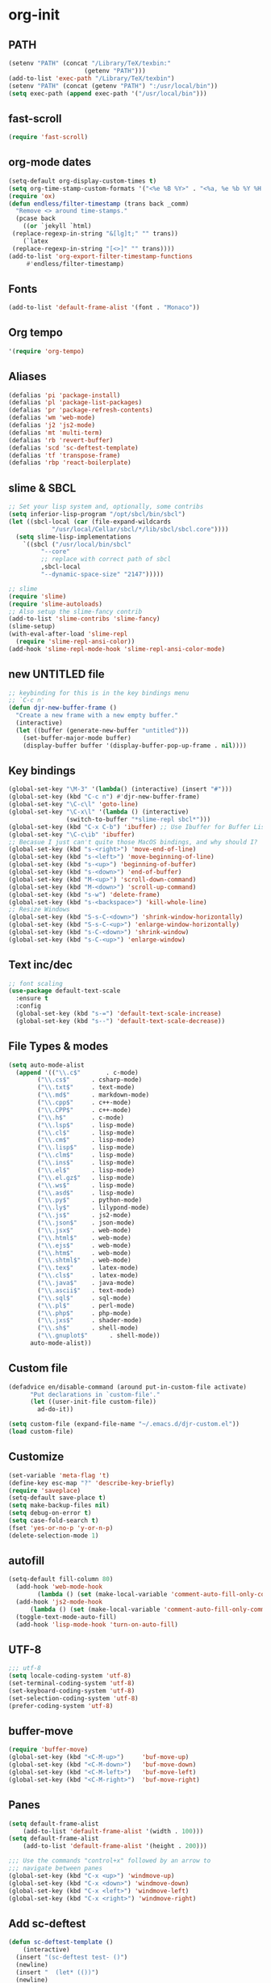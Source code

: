 * org-init
:PROPERTIES:
:header-args: :results silent :tangle yes
:END:
** PATH
 #+BEGIN_SRC emacs-lisp
 (setenv "PATH" (concat "/Library/TeX/texbin:"
                      (getenv "PATH")))
 (add-to-list 'exec-path "/Library/TeX/texbin")
 (setenv "PATH" (concat (getenv "PATH") ":/usr/local/bin"))
 (setq exec-path (append exec-path '("/usr/local/bin")))
 #+END_SRC
** fast-scroll
 #+BEGIN_SRC emacs-lisp
 (require 'fast-scroll)
 #+END_SRC
** org-mode dates
 #+BEGIN_SRC emacs-lisp
   (setq-default org-display-custom-times t)
   (setq org-time-stamp-custom-formats '("<%e %B %Y>" . "<%a, %e %b %Y %H:%M>"))
   (require 'ox)
   (defun endless/filter-timestamp (trans back _comm)
     "Remove <> around time-stamps."
     (pcase back
       ((or `jekyll `html)
	(replace-regexp-in-string "&[lg]t;" "" trans))
       (`latex
	(replace-regexp-in-string "[<>]" "" trans))))
   (add-to-list 'org-export-filter-timestamp-functions
		#'endless/filter-timestamp)
 #+END_SRC
** Fonts
 #+BEGIN_SRC emacs-lisp
 (add-to-list 'default-frame-alist '(font . "Monaco"))
 #+END_SRC
** Org tempo
 #+BEGIN_SRC emacs-lisp
 '(require 'org-tempo)
 #+END_SRC
** Aliases
 #+BEGIN_SRC emacs-lisp
   (defalias 'pi 'package-install)
   (defalias 'pl 'package-list-packages)
   (defalias 'pr 'package-refresh-contents)
   (defalias 'wm 'web-mode)
   (defalias 'j2 'js2-mode)
   (defalias 'mt 'multi-term)
   (defalias 'rb 'revert-buffer)
   (defalias 'scd 'sc-deftest-template)
   (defalias 'tf 'transpose-frame)
   (defalias 'rbp 'react-boilerplate)
 #+END_SRC
** slime & SBCL
 #+BEGIN_SRC emacs-lisp
   ;; Set your lisp system and, optionally, some contribs
   (setq inferior-lisp-program "/opt/sbcl/bin/sbcl")
   (let ((sbcl-local (car (file-expand-wildcards
			   "/usr/local/Cellar/sbcl/*/lib/sbcl/sbcl.core"))))
     (setq slime-lisp-implementations
	   `((sbcl ("/usr/local/bin/sbcl"
		    "--core"
		    ;; replace with correct path of sbcl
		    ,sbcl-local
		    "--dynamic-space-size" "2147")))))

   ;; slime
   (require 'slime)
   (require 'slime-autoloads)
   ;; Also setup the slime-fancy contrib
   (add-to-list 'slime-contribs 'slime-fancy)
   (slime-setup)
   (with-eval-after-load 'slime-repl
     (require 'slime-repl-ansi-color))
   (add-hook 'slime-repl-mode-hook 'slime-repl-ansi-color-mode)
 #+END_SRC
** new UNTITLED file
 #+BEGIN_SRC emacs-lisp
 ;; keybinding for this is in the key bindings menu
 ;; `C-c n'
 (defun djr-new-buffer-frame ()
   "Create a new frame with a new empty buffer."
   (interactive)
   (let ((buffer (generate-new-buffer "untitled")))
     (set-buffer-major-mode buffer)
     (display-buffer buffer '(display-buffer-pop-up-frame . nil))))
 #+END_SRC
** Key bindings
 #+BEGIN_SRC emacs-lisp
   (global-set-key "\M-3" '(lambda() (interactive) (insert "#")))
   (global-set-key (kbd "C-c n") #'djr-new-buffer-frame)
   (global-set-key "\C-c\l" 'goto-line)
   (global-set-key "\C-x\l" '(lambda () (interactive)
			       (switch-to-buffer "*slime-repl sbcl*")))
   (global-set-key (kbd "C-x C-b") 'ibuffer) ;; Use Ibuffer for Buffer List
   (global-set-key "\C-c\ib" 'ibuffer)
   ;; Becasue I just can't quite those MacOS bindings, and why should I?
   (global-set-key (kbd "s-<right>") 'move-end-of-line)
   (global-set-key (kbd "s-<left>") 'move-beginning-of-line)
   (global-set-key (kbd "s-<up>") 'beginning-of-buffer)
   (global-set-key (kbd "s-<down>") 'end-of-buffer)
   (global-set-key (kbd "M-<up>") 'scroll-down-command)
   (global-set-key (kbd "M-<down>") 'scroll-up-command)
   (global-set-key (kbd "s-w") 'delete-frame)
   (global-set-key (kbd "s-<backspace>") 'kill-whole-line)
   ;; Resize Windows
   (global-set-key (kbd "S-s-C-<down>") 'shrink-window-horizontally)
   (global-set-key (kbd "S-s-C-<up>") 'enlarge-window-horizontally)
   (global-set-key (kbd "s-C-<down>") 'shrink-window)
   (global-set-key (kbd "s-C-<up>") 'enlarge-window)
 #+END_SRC
** Text inc/dec
#+BEGIN_SRC emacs-lisp
  ;; font scaling
  (use-package default-text-scale
    :ensure t
    :config
    (global-set-key (kbd "s-=") 'default-text-scale-increase)
    (global-set-key (kbd "s--") 'default-text-scale-decrease))
#+END_SRC
** File Types & modes
 #+BEGIN_SRC emacs-lisp
   (setq auto-mode-alist
	 (append '(("\\.c$"       . c-mode)
		   ("\\.cs$"      . csharp-mode)
		   ("\\.txt$"     . text-mode)
		   ("\\.md$"      . markdown-mode)
		   ("\\.cpp$"     . c++-mode)
		   ("\\.CPP$"     . c++-mode)
		   ("\\.h$"       . c-mode)
		   ("\\.lsp$"     . lisp-mode)
		   ("\\.cl$"      . lisp-mode)
		   ("\\.cm$"      . lisp-mode)
		   ("\\.lisp$"    . lisp-mode)
		   ("\\.clm$"     . lisp-mode)
		   ("\\.ins$"     . lisp-mode)
		   ("\\.el$"      . lisp-mode)
		   ("\\.el.gz$"   . lisp-mode)
		   ("\\.ws$"      . lisp-mode)
		   ("\\.asd$"     . lisp-mode)
		   ("\\.py$"      . python-mode)
		   ("\\.ly$"      . lilypond-mode)
		   ("\\.js$"      . js2-mode)
		   ("\\.json$"    . json-mode)
		   ("\\.jsx$"     . web-mode)
		   ("\\.html$"    . web-mode)
		   ("\\.ejs$"     . web-mode)
		   ("\\.htm$"     . web-mode)
		   ("\\.shtml$"   . web-mode)
		   ("\\.tex$"     . latex-mode)
		   ("\\.cls$"     . latex-mode)
		   ("\\.java$"    . java-mode)
		   ("\\.ascii$"   . text-mode)
		   ("\\.sql$"     . sql-mode)
		   ("\\.pl$"      . perl-mode)
		   ("\\.php$"     . php-mode)
		   ("\\.jxs$"     . shader-mode)
		   ("\\.sh$"      . shell-mode)
		   ("\\.gnuplot$"      . shell-mode))
		 auto-mode-alist))
 #+END_SRC
** Custom file
 #+BEGIN_SRC emacs-lisp
 (defadvice en/disable-command (around put-in-custom-file activate)
       "Put declarations in `custom-file'."
       (let ((user-init-file custom-file))
         ad-do-it))

 (setq custom-file (expand-file-name "~/.emacs.d/djr-custom.el"))
 (load custom-file)
 #+END_SRC
** Customize
 #+BEGIN_SRC emacs-lisp
 (set-variable 'meta-flag 't)
 (define-key esc-map "?" 'describe-key-briefly)
 (require 'saveplace)
 (setq-default save-place t)
 (setq make-backup-files nil)
 (setq debug-on-error t)
 (setq case-fold-search t)
 (fset 'yes-or-no-p 'y-or-n-p)
 (delete-selection-mode 1)
 #+END_SRC
** autofill
 #+BEGIN_SRC emacs-lisp
   (setq-default fill-column 80)
     (add-hook 'web-mode-hook
	       (lambda () (set (make-local-variable 'comment-auto-fill-only-comments) t)))
     (add-hook 'js2-mode-hook
	     (lambda () (set (make-local-variable 'comment-auto-fill-only-comments) t)))
     (toggle-text-mode-auto-fill)
     (add-hook 'lisp-mode-hook 'turn-on-auto-fill)

 #+END_SRC
** UTF-8
 #+BEGIN_SRC emacs-lisp
 ;;; utf-8
 (setq locale-coding-system 'utf-8)
 (set-terminal-coding-system 'utf-8)
 (set-keyboard-coding-system 'utf-8)
 (set-selection-coding-system 'utf-8)
 (prefer-coding-system 'utf-8)
 #+END_SRC
** buffer-move
 #+BEGIN_SRC emacs-lisp
 (require 'buffer-move)
 (global-set-key (kbd "<C-M-up>")     'buf-move-up)
 (global-set-key (kbd "<C-M-down>")   'buf-move-down)
 (global-set-key (kbd "<C-M-left>")   'buf-move-left)
 (global-set-key (kbd "<C-M-right>")  'buf-move-right)
 #+END_SRC
** Panes
 #+BEGIN_SRC emacs-lisp
 (setq default-frame-alist
     (add-to-list 'default-frame-alist '(width . 100)))
 (setq default-frame-alist
     (add-to-list 'default-frame-alist '(height . 200)))

 ;;; Use the commands "control+x" followed by an arrow to
 ;;; navigate between panes
 (global-set-key (kbd "C-x <up>") 'windmove-up)
 (global-set-key (kbd "C-x <down>") 'windmove-down)
 (global-set-key (kbd "C-x <left>") 'windmove-left)
 (global-set-key (kbd "C-x <right>") 'windmove-right)
 #+END_SRC
** Add sc-deftest
#+BEGIN_SRC emacs-lisp
  (defun sc-deftest-template ()
      (interactive)
    (insert "(sc-deftest test- ()")
    (newline)
    (insert "  (let* (())")
    (newline)
    (insert "    (sc-test-check ")
    (newline)
    (insert "    )))"))
#+END_SRC
** js-80-slash
#+BEGIN_SRC emacs-lisp
  (defun js-80-slash ()
    (interactive)
    (loop repeat 80 do (insert "/")))
#+END_SRC
** React boilerplate
#+BEGIN_SRC emacs-lisp
    (defun react-boilerplate ()
      (interactive)
      (insert "import React from 'react';")
      (newline)
      (newline)
      (insert "function Test() {")
      (newline)
      (newline)
      (insert "    return ();")
      (newline)
      (insert "};")
      (newline)
      (newline)
      (insert "export default Test;"))
#+END_SRC
** Web boilerplate
#+BEGIN_SRC emacs-lisp
	(defun web-boilerplate ()
	  (interactive)
	  (insert "<!DOCTYPE html>")
	  (newline)
	  (insert "<html>")
	  (newline)
	  (insert "    <head>")
	  (newline)
	  (insert "	<title>Page Title</title>")
	  (newline)
	  (insert "    </head>")
	  (newline)
	  (insert "    <body>")
	  (newline)
	  (newline)
	  (insert"	   <h1>This is a Heading</h1>")
	  (newline)
	  (insert "        <p>This is a paragraph.</p>")
	  (newline)
	  (newline)
	  (insert "    </body>")
	  (newline)
	  (insert "</html>"))
#+END_SRC
** ROBODOC
 #+BEGIN_SRC emacs-lisp
   (defun elisp-depend-filename (fullpath)
     "Return filename without extension and path.
      FULLPATH is the full path of file."
     (file-name-sans-extension (file-name-nondirectory fullpath)))
   (defun robodoc-fun ()
     ;; "Put robodoc code around a funciton definition"
     ;; (interactive "r")
     (interactive)
     (save-excursion
       (backward-sexp)
       (let* ((beg (point))
	      (end (progn (forward-sexp) (point)))
	      (name (buffer-substring beg end))
	      (buffer (elisp-depend-filename (buffer-file-name)))
	      ;; (buffer-name))
	      ;; is this defun or defmethod
	      (letter (progn
			(backward-sexp 2)
			(let* ((beg (point))
			       (end (progn (forward-sexp) (point)))
			       (fun (buffer-substring beg end)))
			  ;; (insert (preceding-sexp))
			  (if (string= fun "defun")
			      "f"
			      "m")))))
	 (beginning-of-line)
	 (newline)
	 (previous-line)
	 (insert ";;; ****" letter "* " buffer "/" name)
	 ;; (insert ";;; ****" letter "*" buffer "/" name)
	 (newline)
	 ;; (insert ";;; FUNCTION")
	 ;; (newline)
	 (robodoc-fun-aux "DATE")
	 (robodoc-fun-aux "DESCRIPTION")
	 ;; (insert ";;; " name ":")
	 ;; (newline)
	 ;; (insert ";;;")
	 ;; (newline)
	 ;; (insert ";;;")
	 ;; (newline)
	 (robodoc-fun-aux "ARGUMENTS")
	 (robodoc-fun-aux "OPTIONAL ARGUMENTS")
	 (robodoc-fun-aux "RETURN VALUE")
	 (insert ";;; EXAMPLE")
	 (newline)
	 (insert "#|")
	 (newline)
	 (newline)
	 (insert "|#")
	 (newline)
	 (insert ";;; SYNOPSIS")
	 (next-line)
	 (forward-sexp 2)
	 (newline)
	 (insert ";;; ****"))))


   (defun robodoc-fun-aux (tag)
     (insert ";;; " tag)
     (newline)
     (insert ";;; ")
     (newline)
     (insert ";;; ")
     (newline))

 #+END_SRC
** Antescofo mode
 #+BEGIN_SRC emacs-lisp
   ;; Antescofo text highlighting
   ;; Thanks to Pierre Donat-Bouillud
   ;; https://github.com/programLyrique/antesc-mode
   (add-to-list 'load-path (expand-file-name "~/site-lisp/antesc-mode-master"))
   (autoload 'antesc-mode "antesc-mode" "Major mode for editing Antescofo code" t)

   ;; Extensions for antescofo mode
   (setq auto-mode-alist
	 (append '(("\\.\\(score\\|asco\\)\\.txt$" . antesc-mode))
		 auto-mode-alist))
 #+END_SRC
** Lilypond mode
 #+BEGIN_SRC emacs-lisp
   ;; Antescofo text highlighting
   ;; Thanks to Pierre Donat-Bouillud
   ;; https://github.com/programLyrique/antesc-mode
   ;; lilypond mode
   (add-to-list 'load-path (expand-file-name (expand-file-name "~/site-lisp")))
   (load (expand-file-name "~/site-lisp/lilypond-init.el"))
 #+END_SRC
** Autocomplete
 #+BEGIN_SRC emacs-lisp
   (use-package auto-complete
     :ensure t
     :init
     (progn
       (ac-config-default)
       (setq ac-use-quick-help nil)
       (setq ac-quick-help-delay 0.05)
       (global-auto-complete-mode t)))
   (require 'ac-slime)
   (add-hook 'slime-mode-hook 'set-up-slime-ac)
   (add-hook 'slime-repl-mode-hook 'set-up-slime-ac)
   (eval-after-load "auto-complete"
     '(add-to-list 'ac-modes 'slime-repl-mode))
 #+END_SRC
** Flyspell
 #+BEGIN_SRC emacs-lisp
   ;; flyspell
   (setq flyspell-mode t)
   ;  (add-hook 'LaTeX-mode-hook '(flyspell-mode t))
   (dolist (hook '(text-mode-hook markdown-mode-hook))
       (add-hook hook (lambda () (flyspell-mode 1))))
   (dolist (hook '(lisp-mode-hook web-mode-hook js2-mode-hook))
     (add-hook hook (lambda () (flyspell-prog-mode))))
   (setq flyspell-issue-message-flag nil)
   (defun flyspell-emacs-popup-textual (event poss word)
     "A textual flyspell popup menu."
     (require 'popup)
     (let* ((corrects (if flyspell-sort-corrections
			  (sort (car (cdr (cdr poss))) 'string<)
			(car (cdr (cdr poss)))))
	    (cor-menu (if (consp corrects)
			  (mapcar (lambda (correct)
				    (list correct correct))
				  corrects)
			'()))
	    (affix (car (cdr (cdr (cdr poss)))))
	    show-affix-info
	    (base-menu  (let ((save (if (and (consp affix) show-affix-info)
					(list
					 (list (concat "Save affix: " (car affix))
					       'save)
					 '("Accept (session)" session)
					 '("Accept (buffer)" buffer))
				      '(("Save word" save)
					("Accept (session)" session)
					("Accept (buffer)" buffer)))))
			  (if (consp cor-menu)
			      (append cor-menu (cons "" save))
			    save)))
	    (menu (mapcar
		   (lambda (arg) (if (consp arg) (car arg) arg))
		   base-menu)))
       (cadr (assoc (popup-menu* menu :scroll-bar t) base-menu))))
   (eval-after-load "flyspell"
     '(progn
	(fset 'flyspell-emacs-popup 'flyspell-emacs-popup-textual)))
 #+END_SRC
** Flycheck
#+BEGIN_SRC emacs-lisp
(require 'flycheck)
(setq-default flycheck-disabled-checkers
              (append flycheck-disabled-checkers
                      '(javascript-jshint json-jsonlist)))
;; Enable eslint checker for web-mode
(flycheck-add-mode 'javascript-eslint 'web-mode)
(flycheck-add-mode 'javascript-eslint 'js2-mode)
#+END_SRC
** smartparens
 #+BEGIN_SRC emacs-lisp
   (require 'smartparens-config)
   (add-hook 'web-mode-hook #'smartparens-mode)
   (add-hook 'emacs-lisp-mode-hook #'smartparens-mode)
   (add-hook 'lisp-mode-hook #'smartparens-mode)
   (add-hook 'latex-mode-hook #'smartparens-mode)
 #+END_SRC
** lisp extra font lock
 #+BEGIN_SRC emacs-lisp
 (require 'lisp-extra-font-lock)
 (lisp-extra-font-lock-global-mode 1)
 (font-lock-add-keywords
  'emacs-lisp-mode
  '(("(\\s-*\\(\\_<\\(?:\\sw\\|\\s_\\)+\\)\\_>"
     1 'font-lock-func-face))
  'append) ;; <-- Add after all other rules

 #+END_SRC
** Color
 #+BEGIN_SRC emacs-lisp
 (require 'cl-lib)
 (require 'color)
 #+END_SRC
** rainbow delimiters
 #+BEGIN_SRC emacs-lisp
 (require 'rainbow-delimiters)
 (add-hook 'lisp-mode-hook 'rainbow-delimiters-mode)

 (cl-loop for index from 1 to rainbow-delimiters-max-face-count
	  do
	  (let ((face
		 (intern (format "rainbow-delimiters-depth-%d-face" index))))
	    (cl-callf color-saturate-name (face-foreground face) 30)))
 #+END_SRC
** dimmer-mode
 #+BEGIN_SRC emacs-lisp
   (require 'dimmer)

   (use-package dimmer
       :defer 1
       :config
       (setq dimmer-exclusion-predicates
	     '(helm--alive-p window-minibuffer-p echo-area-p))
       (setq dimmer-exclusion-regexp-list
	     '("^\\*[h|H]elm.*\\*" "^\\*Minibuf-[0-9]+\\*"
	       "^.\\*which-key\\*$" "^*Messages*" "*LV*"
	       "^*[e|E]cho [a|A]rea 0*" "*scratch*"
	       "transient")))

   (dimmer-mode t)

 #+END_SRC
** org-reveal
 #+BEGIN_SRC emacs-lisp
 ;; Reveal.js + Org mode
 (require 'ox-reveal)
 (setq Org-Reveal-root "file:///Users/danieljross/reveal.js")
 (setq Org-Reveal-title-slide nil)
 #+END_SRC
** markdown pandoc
 #+BEGIN_SRC emacs-lisp
 (setq markdown-command "pandoc")
 #+END_SRC
** LaTeX
 #+BEGIN_SRC emacs-lisp
 (latex-preview-pane-enable)
 (require 'latex-pretty-symbols)
 #+END_SRC
** telephone-line
 #+BEGIN_SRC emacs-lisp
   (require 'telephone-line)
   (setq telephone-line-lhs
	 '((evil   . (telephone-line-evil-tag-segment))
	   (accent . (telephone-line-vc-segment
		      telephone-line-erc-modified-channels-segment
		      telephone-line-process-segment))
	   (nil    . (telephone-line-minor-mode-segment
		      telephone-line-buffer-segment))))
   (setq telephone-line-rhs
	 '((nil    . (telephone-line-misc-info-segment))
	   (accent . (telephone-line-major-mode-segment))
	   (evil   . (telephone-line-airline-position-segment))))
   (telephone-line-mode t)
 #+END_SRC
** multi-term
 #+BEGIN_SRC emacs-lisp
 (require 'multi-term)
 (setq multi-term-program "/bin/zsh")
 #+END_SRC
** js-comint / js2
#+BEGIN_SRC emacs-lisp
(require 'js-comint)
(setq inferior-js-program-command "/usr/bin/java org.mozilla.javascript.tools.shell.Main")
(add-hook 'js2-mode-hook '(lambda ()
			    (local-set-key "\C-x\C-e" 'js-send-last-sexp)
			    (local-set-key "\C-\M-x" 'js-send-last-sexp-and-go)
			    (local-set-key "\C-cb" 'js-send-buffer)
			    (local-set-key "\C-c\C-b" 'js-send-buffer-and-go)
			    (local-set-key "\C-cl" 'js-load-file-and-go)
			    ))

#+END_SRC
** lsp-mode
Got this from [[https://emacs-lsp.github.io/lsp-mode/page/installation/][LSP support for Emacs]] site
#+BEGIN_SRC  emacs-lisp
;; set prefix for lsp-command-keymap (few alternatives - "C-l", "C-c l")
(setq lsp-keymap-prefix "s-l")

(use-package lsp-mode
    :hook (;; replace XXX-mode with concrete major-mode(e. g. python-mode)
            (js2-mode . lsp))
    :commands lsp)

;; optionally
(use-package lsp-ui :commands lsp-ui-mode)

#+END_SRC
** emmet & web-mode
#+BEGIN_SRC emacs-lisp
(require 'emmet-mode)
(setq web-mode-ac-sources-alist
  '(("css" . (ac-source-css-property))
    ("html" . (ac-source-words-in-buffer ac-source-abbrev))))
(setq web-mode-content-types-alist
  '(("jsx" . "\\.js[x]?\\'")))
(add-hook 'web-mode-hook  'emmet-mode)
(setq web-mode-ac-sources-alist
  '(("php" . (ac-source-yasnippet ac-source-php-auto-yasnippets))
    ("html" . (ac-source-emmet-html-aliases ac-source-emmet-html-snippets))
    ("css" . (ac-source-css-property ac-source-emmet-css-snippets))))

(add-hook 'web-mode-before-auto-complete-hooks
    '(lambda ()
     (let ((web-mode-cur-language
  	    (web-mode-language-at-pos)))
               (if (string= web-mode-cur-language "php")
    	   (yas-activate-extra-mode 'php-mode)
      	 (yas-deactivate-extra-mode 'php-mode))
               (if (string= web-mode-cur-language "css")
    	   (setq emmet-use-css-transform t)
      	 (setq emmet-use-css-transform nil)))))
(setq emmet-expand-jsx-className? t)

(add-hook 'local-write-file-hooks
            (lambda ()
               (delete-trailing-whitespace)
               nil))
#+END_SRC
** web-mode-indent
#+BEGIN_SRC emacs-lisp
  (defun my-setup-indent (n)
    ;; java/c/c++
    (setq-local c-basic-offset n)
    ;; web development
    ;; (setq-local coffee-tab-width n) ; coffeescript
    ;; (setq-local javascript-indent-level n) ; javascript-mode
    ;; (setq-local js-indent-level n) ; js-mode
    ;; (setq-local js2-basic-offset n) ; js2-mode, in latest js2-mode, it's alias of js-indent-level
    (setq-local web-mode-markup-indent-offset n) ; web-mode, html tag in html file
    (setq-local web-mode-css-indent-offset n) ; web-mode, css in html file
    (setq-local web-mode-code-indent-offset n) ; web-mode, js code in html file
    (setq-local css-indent-offset n) ; css-mode
    )

  (defun my-web-code-style ()
    (interactive)
    ;; use tab instead of space
    (setq-local indent-tabs-mode t)
    ;; indent 4 spaces width
    (my-setup-indent 4))

  (add-hook 'web-mode-hook 'my-web-code-style)

#+END_SRC

** iBuffer
#+BEGIN_SRC emacs-lisp
  (setq ibuffer-saved-filter-groups
	'(("home"
	   ("emacs-config" (or (filename . ".emacs.d")
			       (filename . "emacs-config")
			       (filename . "djr-init")))
	   ("Org" (or (mode . org-mode)
		      (filename . "OrgMode")))
	   ("lisp" (filename . "\*lisp")
	    (filename . "\*lsp")
	    (filename . "\*el")
	    (filename . "\*clm"))
	   ("Web Dev" (or (mode . html-mode)
			  (mode . css-mode)
			  (mode . web-mode)
			  (mode . js2-mode)))
	   ("ERC" (mode . erc-mode))
	   ("Help" (or (name . "\*Help\*")
		       (name . "\*Apropos\*")
		       (name . "\*info\*"))))))
  (add-hook 'ibuffer-mode-hook
	    '(lambda ()
	       (ibuffer-switch-to-saved-filter-groups "home")))
  (setq ibuffer-expert t)
  (setq ibuffer-show-empty-filter-groups nil)
  (add-hook 'ibuffer-mode-hook
	    '(lambda ()
	       (ibuffer-auto-mode 1)
	       (ibuffer-switch-to-saved-filter-groups "home")))

#+END_SRC
